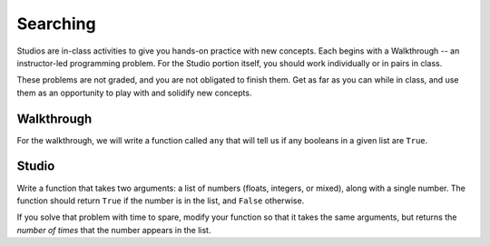 Searching
=========

Studios are in-class activities to give you hands-on practice with new concepts. Each begins with a Walkthrough -- an instructor-led programming problem. For the Studio portion itself, you should work individually or in pairs in class.

These problems are not graded, and you are not obligated to finish them. Get as far as you can while in class, and use them as an opportunity to play with and solidify new concepts.

Walkthrough
-----------

For the walkthrough, we will write a function called ``any`` that will tell us if any booleans in a given list are ``True``.

.. activecode:: searching_walkthrough

    list_of_boools = [False, True, False]

    def any(list):
        """Return True if any item in the list is True, False otherwise"""
        for x in list:
            if x:
                return True

        return False

Studio
------

Write a function that takes two arguments: a list of numbers (floats, integers, or mixed), along with a single number. The function should return ``True`` if the number is in the list, and ``False`` otherwise.

If you solve that problem with time to spare, modify your function so that it takes the same arguments, but returns the *number of times* that the number appears in the list.

.. activecode:: searching_studio

    def contains_n(numbers, n):
        # Your code here, to replace this non-working version
        return False

    # Be sure to test your function with various inputs
